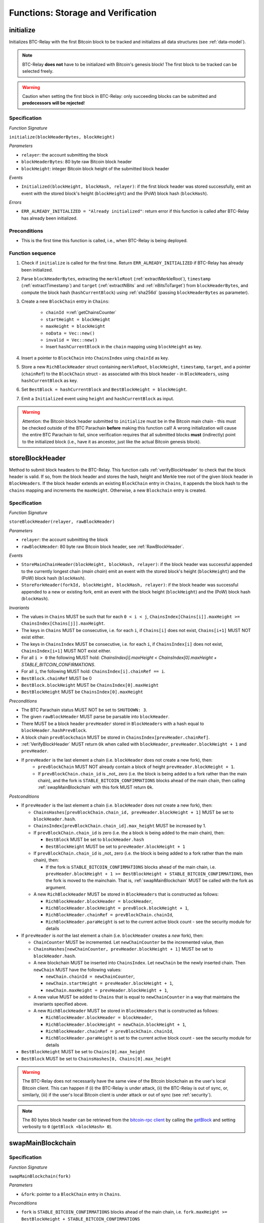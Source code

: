 .. _storage-verification:

Functions: Storage and Verification
===================================

.. _initialize:

initialize
----------

Initializes BTC-Relay with the first Bitcoin block to be tracked and initializes all data structures (see :ref:`data-model`).

.. note:: BTC-Relay **does not** have to be initialized with Bitcoin's genesis block! The first block to be tracked can be selected freely. 

.. warning:: Caution when setting the first block in BTC-Relay: only succeeding blocks can be submitted and **predecessors will be rejected**!


Specification
~~~~~~~~~~~~~

*Function Signature*

``initialize(blockHeaderBytes, blockHeight)``

*Parameters*

* ``relayer``: the account submitting the block
* ``blockHeaderBytes``: 80 byte raw Bitcoin block header
* ``blockHeight``: integer Bitcoin block height of the submitted block header 

*Events*

* ``Initialized(blockHeight, blockHash, relayer)``: if the first block header was stored successfully, emit an event with the stored block's height (``blockHeight``) and the (PoW) block hash (``blockHash``).

*Errors*

* ``ERR_ALREADY_INITIALIZED = "Already initialized"``: return error if this function is called after BTC-Relay has already been initialized.

Preconditions
~~~~~~~~~~~~~

* This is the first time this function is called, i.e., when BTC-Relay is being deployed. 

Function sequence
~~~~~~~~~~~~~~~~~

1. Check if ``initialize`` is called for the first time. Return ``ERR_ALREADY_INITIALIZED`` if BTC-Relay has already been initialized. 

2. Parse ``blockHeaderBytes``, extracting  the ``merkleRoot`` (:ref:`extractMerkleRoot`), ``timestamp`` (:ref:`extractTimestamp`) and ``target`` (:ref:`extractNBits` and :ref:`nBitsToTarget`) from ``blockHeaderBytes``, and compute the block hash (``hashCurrentBlock``) using :ref:`sha256d` (passing ``blockHeaderBytes`` as parameter).

3. Create a new ``BlockChain`` entry in ``Chains``:

    - ``chainId =``:ref:`getChainsCounter`
    - ``startHeight = blockHeight``
    - ``maxHeight = blockHeight``
    - ``noData = Vec::new()``
    - ``invalid = Vec::new()``
    - Insert ``hashCurrentBlock`` in the ``chain`` mapping using ``blockHeight`` as key. 

4. Insert a pointer to ``BlockChain`` into ``ChainsIndex`` using  ``chainId`` as key.

5. Store a new ``RichBlockHeader`` struct containing ``merkleRoot``, ``blockHeight``, ``timestamp``, ``target``, and a pointer (``chainRef``) to the ``BlockChain`` struct - as associated with this block header - in ``BlockHeaders``, using ``hashCurrentBlock`` as key. 

6. Set ``BestBlock = hashCurrentBlock`` and ``BestBlockHeight = blockHeight``.

7. Emit a ``Initialized`` event using ``height`` and ``hashCurrentBlock`` as input.

.. warning:: Attention: the Bitcoin block header submitted to ``initialize`` must be in the Bitcoin main chain - this must be checked outside of the BTC Parachain **before** making this function call! A wrong initialization will cause the entire BTC Parachain to fail, since verification requires that all submitted blocks **must** (indirectly) point to the initialized block (i.e., have it as ancestor, just like the actual Bitcoin genesis block).

.. _storeBlockHeader:

storeBlockHeader
----------------

Method to submit block headers to the BTC-Relay. This function calls :ref:`verifyBlockHeader` to check that the block header is valid. If so, from the block header and stores the hash, height and Merkle tree root of the given block header in ``BlockHeaders``.
If the block header extends an existing ``BlockChain`` entry in ``Chains``, it appends the block hash to the ``chains`` mapping and increments the ``maxHeight``. Otherwise, a new ``Blockchain`` entry is created.

Specification
~~~~~~~~~~~~~

*Function Signature*

``storeBlockHeader(relayer, rawBlockHeader)``

*Parameters*

* ``relayer``: the account submitting the block
* ``rawBlockHeader``: 80 byte raw Bitcoin block header, see :ref:`RawBlockHeader`.

*Events*

* ``StoreMainChainHeader(blockHeight, blockHash, relayer)``: if the block header was successful appended to the currently longest chain (*main chain*) emit an event with the stored block's height (``blockHeight``) and the (PoW) block hash (``blockHash``).
* ``StoreForkHeader(forkId, blockHeight, blockHash, relayer)``: if the block header was successful appended to a new or existing fork, emit an event with the block height (``blockHeight``) and the (PoW) block hash (``blockHash``).

*Invariants*

* The values in ``Chains`` MUST be such that for each ``0 < i < j``, ``ChainsIndex[Chains[i]].maxHeight >= ChainsIndex[Chains[j]].maxHeight``.
* The keys in ``Chains`` MUST be consecutive, i.e. for each ``i``, if ``Chains[i]`` does not exist, ``Chains[i+1]`` MUST NOT exist either. 
* The keys in ``ChainsIndex`` MUST be consecutive, i.e. for each ``i``, if ``ChainsIndex[i]`` does not exist, ``ChainsIndex[i+1]`` MUST NOT exist either. 
* For all ``i > 0`` the following MUST hold: `ChainsIndex[i].maxHeight < ChainsIndex[0].maxHeight + STABLE_BITCOIN_CONFIRMATIONS`.
* For all ``i``, the following MUST hold: ``ChainsIndex[i].chainRef == i``.
* ``BestBlock.chainRef`` MUST be 0
* ``BestBlock.blockHeight`` MUST be ``ChainsIndex[0].maxHeight``
* ``BestBlockHeight`` MUST be ``ChainsIndex[0].maxHeight``

*Preconditions*

* The BTC Parachain status MUST NOT be set to ``SHUTDOWN: 3``.
* The given ``rawBlockHeader`` MUST parse be parsable into ``blockHeader``.
* There MUST be a block header ``prevHeader`` stored in ``BlockHeaders`` with a hash equal to ``blockHeader.hashPrevBlock``.
* A block chain ``prevBlockchain`` MUST be stored in ``ChainsIndex[prevHeader.chainRef]``.
* :ref:`VerifyBlockHeader` MUST return ``Ok`` when called with ``blockHeader``, ``prevHeader.blockHeight + 1`` and ``prevHeader``.
* If ``prevHeader`` is the last element a chain (i.e. ``blockHeader`` does not create a new fork), then:
   * ``prevBlockChain`` MUST NOT already contain a block of height ``prevHeader.blockHeight + 1``.
   * If ``prevBlockChain.chain_id`` is _not_ zero (i.e. the block is being added to a fork rather than the main chain), and the fork is ``STABLE_BITCOIN_CONFIRMATIONS`` blocks ahead of the main chain, then calling :ref:`swapMainBlockchain` with this fork MUST return ``Ok``.

*Postconditions*

* If ``prevHeader`` is the last element a chain (i.e. ``blockHeader`` does not create a new fork), then:

  *  ``ChainsHashes[prevBlockChain.chain_id, prevHeader.blockHeight + 1]`` MUST be set to ``blockHeader.hash``.
  *  ``ChainsIndex[prevBlockChain.chain_id].max_height`` MUST be increased by 1.

  * If ``prevBlockChain.chain_id`` is zero (i.e. the a block is being added to the main chain), then:
  
    * ``BestBlock`` MUST be set to ``blockHeader.hash``
    * ``BestBlockHeight`` MUST be set to ``prevHeader.blockHeight + 1``
    
  * If ``prevBlockChain.chain_id`` is _not_ zero (i.e. the block is being added to a fork rather than the main chain), then:

    * If the fork is ``STABLE_BITCOIN_CONFIRMATIONS`` blocks ahead of the main chain, i.e. ``prevHeader.blockHeight + 1 >= BestBlockHeight + STABLE_BITCOIN_CONFIRMATIONS``, then the fork is moved to the mainchain. That is, :ref:`swapMainBlockchain` MUST be called with the fork as argument.

  * A new ``RichBlockHeader`` MUST be stored in ``BlockHeaders`` that is constructed as follows:

    * ``RichBlockHeader.blockHeader = blockHeader``,
    * ``RichBlockHeader.blockHeight = prevBlock.blockHeight + 1``,
    * ``RichBlockHeader.chainRef = prevBlockChain.chainId``,
    * ``RichBlockHeader.paraHeight`` is set to the current active block count - see the security module for details

* If ``prevHeader`` is *not* the last element a chain (i.e. ``blockHeader`` creates a *new* fork), then:

  * ``ChainCounter`` MUST be incremented. Let ``newChainCounter`` be the incremented value, then
  * ``ChainsHashes[newChainCounter, prevHeader.blockHeight + 1]`` MUST be set  to ``blockHeader.hash``.
  * A new blockchain MUST be inserted into ``ChainsIndex``. Let ``newChain`` be the newly inserted chain. Then ``newChain`` MUST have the following values:

    * ``newChain.chainId = newChainCounter``,
    * ``newChain.startHeight = prevHeader.blockHeight + 1``,
    * ``newChain.maxHeight = prevHeader.blockHeight + 1``,

  * A new value MUST be added to ``Chains`` that is equal to ``newChainCounter`` in a way that maintains the invariants specified above.
  * A new ``RichBlockHeader`` MUST be stored in ``BlockHeaders`` that is constructed as follows:

    * ``RichBlockHeader.blockHeader = blockHeader``,
    * ``RichBlockHeader.blockHeight = newChain.blockHeight + 1``,
    * ``RichBlockHeader.chainRef = prevBlockChain.chainId``,
    * ``RichBlockHeader.paraHeight`` is set to the current active block count - see the security module for details

* ``BestBlockHeight`` MUST be set to ``Chains[0].max_height``
* ``BestBlock`` MUST be set to ``ChainsHashes[0, Chains[0].max_height``

.. warning:: The BTC-Relay does not necessarily have the same view of the Bitcoin blockchain as the user's local Bitcoin client. This can happen if (i) the BTC-Relay is under attack, (ii) the BTC-Relay is out of sync, or, similarly, (iii) if the user's local Bitcoin client is under attack or out of sync (see :ref:`security`). 

.. note:: The 80 bytes block header can be retrieved from the `bitcoin-rpc client <https://en.bitcoin.it/wiki/Original_Bitcoin_client/API_calls_list>`_ by calling the `getBlock <https://bitcoin-rpc.github.io/en/doc/0.17.99/rpc/blockchain/getblock/>`_ and setting verbosity to ``0`` (``getBlock <blockHash> 0``).


.. _swapMainBlockchain:

swapMainBlockchain
------------------

Specification
~~~~~~~~~~~~~

*Function Signature*

``swapMainBlockchain(fork)``

*Parameters*

* ``&fork``: pointer to a ``BlockChain`` entry in ``Chains``. 

*Preconditions*

* ``fork`` is ``STABLE_BITCOIN_CONFIRMATIONS`` blocks ahead of the main chain, i.e. ``fork.maxHeight >= BestBlockHeight + STABLE_BITCOIN_CONFIRMATIONS``

*Postconditions*

Let ``lastBlock`` be the last rich block header in ``fork``, i.e. the blockheader for which ``lastBlock.blockHeight == fork.maxHeight`` and ``lastBlock.chainRef == fork.chainId`` holds. Then: 

* Each ancestor ``a`` of ``lastBlock`` MUST move to the main chain, i.e. ``a.chainRef`` MUST be set to ``MAIN_CHAIN_ID``. 
* ``ChainsIndex[MAIN_CHAIN_ID].maxHeight`` MUST be set to ``lastBlock.blockHeight``.
* Each fork ``fork`` except the main chain that contains an ancestor of ``lastBlock`` MUST set ``fork.startHeight`` to the lowest ``blockHeight`` in the fork that is not an ancestor of ``lastBlock``.
* Each block ``b`` in the mainchain that is not an acestor of ``lastBlock`` MUST move to ``prevBlockChain``, i.e. ``b.chainRef = prevBlockChain.chainId``. 
* ``prevBlockChain.startHeight`` MUST be set to the lowest ``blockHeight`` of all blocks ``b`` that have ``b.chainRef == prevBlockChain.chainId``.
* ``prevBlockChain.maxHeight`` MUST be set to the highest ``blockHeight`` of all blocks ``b`` that have ``b.chainRef == prevBlockChain.chainId``.

The figure below ilustrates an example execution of this function.

.. figure:: ../figures/swap_main_blockchain.png
    :alt: Example of swapMainBlockchain

    On the left is an example of the state of ``ChainsIndex`` prior to calling ``swapMainBlockchain``, and on the right is the corresponding state after the function returns. 

In contrast the the figure about, when looking up the chains through the ``Chains`` map, the chains are sorted by ``maxHeight``, and the same execution would look as follows:

.. figure:: ../figures/[chains]swap_main_blockchain.png
    :alt: Example of swapMainBlockchain viewed through Chains

    On the left is an example of the state of ``Chains`` prior to calling ``swapMainBlockchain``, and on the right is the corresponding state after the function returns. 


.. _verifyBlockHeader:

verifyBlockHeader
-----------------

The ``verifyBlockHeader`` function verifies Bitcoin block headers. It returns ``Ok`` if the blockheader is valid, otherwise an error.

.. note:: This function does not check whether the submitted block header extends the main chain or a fork. This check is performed in :ref:`storeBlockHeader`.

Specification
~~~~~~~~~~~~~~

*Function Signature*

``verifyBlockHeader(blockHeader, blockHeight, prevBlockHeader)``

*Parameters*

* ``blockHeader``: the :ref:`BlockHeader` to check.
* ``blockHeight``: height of the block.
* ``prevBlockHeader``: the :ref:`RichBlockHeader` that is the block header's predecessor.

*Returns*

* ``Ok(())`` if all checks pass successfully, otherwise an error.

*Errors*

* ``ERR_DUPLICATE_BLOCK = "Block already stored"``: return error if the submitted block header is already stored in BTC-Relay (duplicate PoW ``blockHash``). 
* ``ERR_LOW_DIFF = "PoW hash does not meet difficulty target of header"``: return error when the header's ``blockHash`` does not meet the ``target`` specified in the block header.
* ``ERR_DIFF_TARGET_HEADER = "Incorrect difficulty target specified in block header"``: return error if the ``target`` specified in the block header is incorrect for its block height (difficulty re-target not executed).

*Preconditions*

* A block with the ``blockHeader.hash`` MUST NOT already have been stored.
* ``blockHeader.hash`` MUST be be below ``BlockHeader.target``
* ``blockHeader.target`` MUST match the expected target, which is calculated based on previous targets and timestamps. See `the Bitcoin Wiki <https://en.bitcoin.it/wiki/Difficulty>`_ for more information. 

*Postconditions*

* ``Ok(())`` MUST be returned.

.. _verifyTransactionInclusion:

verifyTransactionInclusion
--------------------------

The ``verifyTransactionInclusion`` function is one of the core components of the BTC-Relay: this function checks if a given transaction was indeed included in a given block (as stored in ``BlockHeaders`` and tracked by ``Chains``), by reconstructing the Merkle tree root (given a Merkle proof). Also checks if sufficient confirmations have passed since the inclusion of the transaction (considering the current state of the BTC-Relay ``Chains``).

Specification
~~~~~~~~~~~~~

*Function Signature*

``verifyTransactionInclusion(txId, merkleProof, confirmations, insecure)``

*Parameters*

* ``txId``: 32 byte hash identifier of the transaction.
* ``merkleProof``: Merkle tree path (concatenated LE sha256 hashes, dynamic sized).
* ``confirmations``: integer number of confirmation required.

.. note:: The Merkle proof for a Bitcoin transaction can be retrieved using the ``bitcoin-rpc`` `gettxoutproof <https://bitcoin-rpc.github.io/en/doc/0.17.99/rpc/blockchain/gettxoutproof/>`_ method and dropping the first 170 characters. The Merkle proof thereby consists of a list of SHA256 hashes, as well as an indicator in which order the hash concatenation is to be applied (left or right).

*Returns*

* ``True``: if the given ``txId`` appears in at the position specified by ``txIndex`` in the transaction Merkle tree of the block at height ``blockHeight`` and sufficient confirmations have passed since inclusion.
* Error otherwise.

*Events*

* ``VerifyTransaction(txId, txBlockHeight, confirmations)``: if verification was successful, emit an event specifying the ``txId``, the ``blockHeight`` and the requested number of ``confirmations``.

*Errors*

* ``ERR_SHUTDOWN = "BTC Parachain has shut down"``: the BTC Parachain has been shutdown by a manual intervention of the Governance Mechanism.
* ``ERR_MALFORMED_TXID = "Malformed transaction identifier"``: return error if the transaction identifier (``txId``) is malformed.
* ``ERR_CONFIRMATIONS = "Transaction has less confirmations than requested"``: return error if the block in which the transaction specified by ``txId`` was included has less confirmations than requested.
* ``ERR_INVALID_MERKLE_PROOF = "Invalid Merkle Proof"``: return error if the Merkle proof is malformed or fails verification (does not hash to Merkle root).
* ``ERR_ONGOING_FORK = "Verification disabled due to ongoing fork"``: return error if the ``mainChain`` is not at least ``STABLE_BITCOIN_CONFIRMATIONS`` ahead of the next best fork. 

Preconditions
~~~~~~~~~~~~~

* The BTC Parachain status must not be set to ``SHUTDOWN: 3``. If ``SHUTDOWN`` is set, all transaction verification is disabled.


Function Sequence
~~~~~~~~~~~~~~~~~

1. Check that ``txId`` is 32 bytes long. Return ``ERR_MALFORMED_TXID`` error if this check fails. 

2. Check that the current ``BestBlockHeight`` exceeds ``txBlockHeight`` by the requested confirmations.  Return ``ERR_CONFIRMATIONS`` if this check fails. 

  a. If ``insecure == True``, check against user-defined ``confirmations`` only

  b. If ``insecure == True``, check against ``max(confirmations, STABLE_BITCOIN_CONFIRMATIONS)``.

3. Check if the Bitcoin block was stored for a sufficient number of blocks (on the parachain) to ensure that staked relayers had the time to flag the block as potentially invalid. Check performed against ``STABLE_PARACHAIN_CONFIRMATIONS``.

4. Extract the block header from ``BlockHeaders`` using the ``blockHash`` tracked in ``Chains`` at the passed ``txBlockHeight``.  

5. Check that the first 32 bytes of ``merkleProof`` are equal to the ``txId`` and the last 32 bytes are equal to the ``merkleRoot`` of the specified block header. Also check that the ``merkleProof`` size is either exactly 32 bytes, or is 64 bytes or more and a power of 2. Return ``ERR_INVALID_MERKLE_PROOF`` if one of these checks fails.

6. Call :ref:`computeMerkle` passing ``txId``, ``txIndex`` and ``merkleProof`` as parameters. 

  a. If this call returns the ``merkleRoot``, emit a ``VerifyTransaction(txId, txBlockHeight, confirmations)`` event and return ``True``.
  
  b. Otherwise return ``ERR_INVALID_MERKLE_PROOF``. 

.. figure:: ../figures/verifyTransaction-sequence.png
    :alt: verifyTransactionInclusion sequence diagram

    The steps to verify a transaction in the :ref:`verifyTransactionInclusion` function.

.. _validateTransaction:

validateTransaction
--------------------

Given a raw Bitcoin transaction, this function 

1) Parses and extracts 

   a. the value and recipient address of the *Payment UTXO*, 
   b. [Optionally] the OP_RETURN value of the *Data UTXO*.

2) Validates the extracted values against the function parameters.

.. note:: See :ref:`bitcoin-data-model` for more details on the transaction structure, and :ref:`accepted-tx-format` for the transaction format of Bitcoin transactions validated in this function.

Specification
~~~~~~~~~~~~~

*Function Signature*

``validateTransaction(rawTx, paymentValue, recipientBtcAddress, opReturnId)``

*Parameters*

* ``rawTx``:  raw Bitcoin transaction including the transaction inputs and outputs.
* ``paymentValue``: integer value of BTC sent in the (first) *Payment UTXO* of transaction.
* ``recipientBtcAddress``: 20 byte Bitcoin address of recipient of the BTC in the (first) *Payment UTXO*.
* ``opReturnId``: [Optional] 32 byte hash identifier expected in OP_RETURN (see :ref:`replace-attacks`).

*Returns*

* ``True``: if the transaction was successfully parsed and validation of the passed values was correct. 
* Error otherwise.

*Events*

* ``ValidateTransaction(txId, paymentValue, recipientBtcAddress, opReturnId)``: if parsing and validation was successful, emit an event specifying the ``txId``, the ``paymentValue``, the ``recipientBtcAddress`` and the ``opReturnId``.

*Errors*

* ``ERR_INSUFFICIENT_VALUE = "Value of payment below requested amount"``: return error the value of the (first) *Payment UTXO* is lower than ``paymentValue``.
* ``ERR_TX_FORMAT = "Transaction has incorrect format"``: return error if the transaction has an incorrect format (see :ref:`accepted-tx-format`).
* ``ERR_WRONG_RECIPIENT = "Incorrect recipient Bitcoin address"``: return error if the recipient specified in the (first) *Payment UTXO* does not match the given ``recipientBtcAddress``.
* ``ERR_INVALID_OPRETURN = "Incorrect identifier in OP_RETURN field"``: return error if the OP_RETURN field of the (second) *Data UTXO* does not match the given ``opReturnId``.

Preconditions
~~~~~~~~~~~~~

* The BTC Parachain status must not be set to ``SHUTDOWN: 3``. If ``SHUTDOWN`` is set, all transaction validation is disabled.

Function Sequence
~~~~~~~~~~~~~~~~~

See the `raw Transaction Format section in the Bitcoin Developer Reference <https://bitcoin.org/en/developer-reference#raw-transaction-format>`_ for a full specification of Bitcoin's transaction format (and how to extract inputs, outputs etc. from the raw transaction format). 

1. Extract the ``outputs`` from ``rawTx`` using :ref:`extractOutputs`.

  a. Check that the transaction (``rawTx``) has at least 2 outputs. One output (*Payment UTXO*) must be a `P2PKH <https://en.bitcoinwiki.org/wiki/Pay-to-Pubkey_Hash>`_ or `P2WPKH <https://github.com/libbitcoin/libbitcoin-system/wiki/P2WPKH-Transactions>`_ output. Another output (*Data UTXO*) must be an `OP_RETURN <https://bitcoin.org/en/transactions-guide#term-null-data>`_ output. Raise ``ERR_TX_FORMAT`` if this check fails.

2. Extract the value of the *Payment UTXO* using :ref:`extractOutputValue` and check that it is equal (or greater) than ``paymentValue``. Return ``ERR_INSUFFICIENT_VALUE`` if this check fails. 

3. Extract the Bitcoin address specified as recipient in the *Payment UTXO* using :ref:`extractOutputAddress` and check that it matches ``recipientBtcAddress``. Return ``ERR_WRONG_RECIPIENT`` if this check fails, or the error returned by :ref:`extractOutputAddress` (if the output was malformed).

4. Extract the OP_RETURN value from the *Data UTXO* using :ref:`extractOPRETURN` and check that it matches ``opReturnId``. Return ``ERR_INVALID_OPRETURN`` error if this check fails, or the error returned by :ref:`extractOPRETURN` (if the output was malformed).

.. _verifyAndValidateTransaction:

verifyAndValidateTransaction
----------------------------

The ``verifyAndValidateTransaction`` function is a wrapper around the :ref:`verifyTransactionInclusion` and the :ref:`validateTransaction` functions. It adds an additional check to verify that the validated transaction is the one included in the specified block.

Specification
~~~~~~~~~~~~~

*Function Signature*

``verifyAndValidateTransaction(merkleProof, confirmations, rawTx, paymentValue, recipientBtcAddress, opReturnId)``

*Parameters*

* ``txId``: 32 byte hash identifier of the transaction.
* ``merkleProof``: Merkle tree path (concatenated LE sha256 hashes, dynamic sized).
* ``confirmations``: integer number of confirmation required.
* ``rawTx``:  raw Bitcoin transaction including the transaction inputs and outputs.
* ``paymentValue``: integer value of BTC sent in the (first) *Payment UTXO* of transaction.
* ``recipientBtcAddress``: 20 byte Bitcoin address of recipient of the BTC in the (first) *Payment UTXO*.
* ``opReturnId``: [Optional] 32 byte hash identifier expected in OP_RETURN (see :ref:`replace-attacks`).

*Returns*

* ``True``: If the same transaction has been verified and validated.
* Error otherwise.

Function Sequence
~~~~~~~~~~~~~~~~~

#. Parse the ``rawTx`` to get the tx id.
#. Call :ref:`verifyTransactionInclusion` with the applicable parameters.
#. Call :ref:`validateTransaction` with the applicable parameters.


.. _flagBlockError:

flagBlockError
----------------

Flags tracked Bitcoin block headers when Staked Relayers report and agree on a ``NO_DATA_BTC_RELAY`` or ``INVALID_BTC_RELAY`` failure.

.. attention:: This function **does not** validate the Staked Relayers accusation. Instead, it is put up to a majority vote among all Staked Relayers in the form of a  

.. note:: This function can only be called from the *Security* module of PolkaBTC, after Staked Relayers have achieved a majority vote on a BTC Parachain status update indicating a BTC-Relay failure.

Specification
~~~~~~~~~~~~~~

*Function Signature*

``flagBlockError(blockHash, errors)``


*Parameters*

* ``blockHash``: SHA256 block hash of the block containing the error. 
* ``errors``: list of ``ErrorCode`` entries which are to be flagged for the block with the given blockHash. Can be "NO_DATA_BTC_RELAY" or "INVALID_BTC_RELAY".


*Events*

* ``FlagBTCBlockError(blockHash, chainId, errors)`` - emits an event indicating that a Bitcoin block hash (identified ``blockHash``) in a ``BlockChain`` entry (``chainId``) was flagged with errors (``errors`` list of ``ErrorCode`` entries).

*Errors*

* ``ERR_UNKNOWN_ERRORCODE = "The reported error code is unknown"``: The reported ``ErrorCode`` can only be ``NO_DATA_BTC_RELAY`` or ``INVALID_BTC_RELAY``.
* ``ERR_BLOCK_NOT_FOUND  = "No Bitcoin block header found with the given block hash"``: No ``RichBlockHeader`` entry exists with the given block hash.
* ``ERR_ALREADY_REPORTED = "This error has already been reported for the given block hash and is pending confirmation"``: The error reported for the given block hash is currently pending a vote by Staked Relayers.


Function Sequence
.................

1. Check if ``errors`` contains  ``NO_DATA_BTC_RELAY`` or ``INVALID_BTC_RELAY``. If neither match, return ``ERR_UNKNOWN_ERRORCODE``.

2. Retrieve the ``RichBlockHeader`` entry from ``BlockHeaders`` using ``blockHash``. Return ``ERR_BLOCK_NOT_FOUND`` if no block header can be found.

3. Retrieve the ``BlockChain`` entry for the given ``RichBlockHeader`` using ``ChainsIndex`` for lookup with the block header's ``chainRef`` as key. 

4. Flag errors in the ``BlockChain`` entry:

   a. If ``errors`` contains ``NO_DATA_BTC_RELAY``, append the ``RichBlockHeader.blockHeight`` to ``BlockChain.noData`` 

   b. If ``errors`` contains ``INVALID_BTC_RELAY``,  append the ``RichBlockHeader.blockHeight`` to ``BlockChain.invalid`` .

5. Emit ``FlagBTCBlockError(blockHash, chainId, errors)`` event, with the given ``blockHash``, the ``chainId`` of the flagged ``BlockChain`` entry and the given ``errors`` as parameters.

6. Return


.. _clearBlockError:

clearBlockError
------------------

Clears ``ErrorCode`` entries given as parameters from the status of a ``RichBlockHeader``.  Can be ``NO_DATA_BTC_RELAY`` or ``INVALID_BTC_RELAY`` failure.

.. note:: This function can only be called from the *Security* module of PolkaBTC, after Staked Relayers have achieved a majority vote on a BTC Parachain status update indicating that a ``RichBlockHeader`` entry no longer has the specified errors.


Specification
~~~~~~~~~~~~~~

*Function Signature*

``flagBlockError(blockHash, errors)``

*Parameters*

* ``blockHash``: SHA256 block hash of the block containing the error. 
* ``errors``: list of ``ErrorCode`` entries which are to be **cleared** from the block with the given blockHash. Can be ``NO_DATA_BTC_RELAY`` or ``INVALID_BTC_RELAY``.


*Events*

* ``ClearBlockError(blockHash, chainId, errors)`` - emits an event indicating that a Bitcoin block hash (identified ``blockHash``) in a ``BlockChain`` entry (``chainId``) was cleared from the given errors (``errors`` list of ``ErrorCode`` entries).

*Errors*

* ``ERR_UNKNOWN_ERRORCODE = "The reported error code is unknown"``: The reported ``ErrorCode`` can only be ``NO_DATA_BTC_RELAY`` or ``INVALID_BTC_RELAY``.
* ``ERR_BLOCK_NOT_FOUND  = "No Bitcoin block header found with the given block hash"``: No ``RichBlockHeader`` entry exists with the given block hash.
* ``ERR_ALREADY_REPORTED = "This error has already been reported for the given block hash and is pending confirmation"``: The error reported for the given block hash is currently pending a vote by Staked Relayers.


Function Sequence
.................

1. Check if ``errors`` contains  ``NO_DATA_BTC_RELAY`` or ``INVALID_BTC_RELAY``. If neither match, return ``ERR_UNKNOWN_ERRORCODE``.

2. Retrieve the ``RichBlockHeader`` entry from ``BlockHeaders`` using ``blockHash``. Return ``ERR_BLOCK_NOT_FOUND`` if no block header can be found.

3. Retrieve the ``BlockChain`` entry for the given ``RichBlockHeader`` using ``ChainsIndex`` for lookup with the block header's ``chainRef`` as key. 

4. Un-flag error codes in the ``BlockChain`` entry.

   a. If ``errors`` contains ``NO_DATA_BTC_RELAY``: remove ``RichBlockHeader.blockHeight`` from ``BlockChain.noData``

   b. If ``errors`` contains ``INVALID_BTC_RELAY``: remove ``RichBlockHeader.blockHeight`` from ``BlockChain.invalid`` 

5. Emit ``ClearBlockError(blockHash, chainId, errors)`` event, with the given ``blockHash``, the ``chainId`` of the flagged ``BlockChain`` entry and the given ``errors`` as parameters.

6. Return
